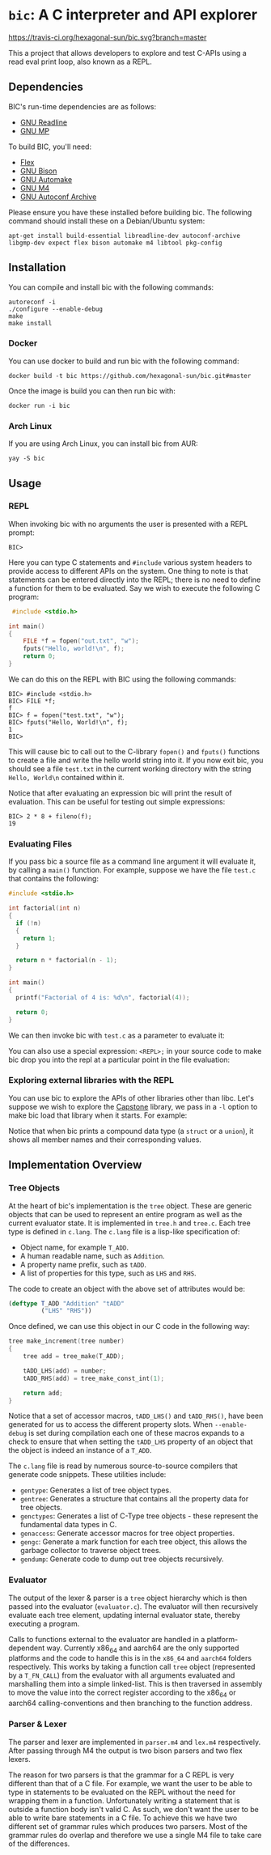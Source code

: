 * ~bic~: A C interpreter and API explorer

  [[https://travis-ci.org/hexagonal-sun/bic][https://travis-ci.org/hexagonal-sun/bic.svg?branch=master]]

  This a project that allows developers to explore and test C-APIs using a read
  eval print loop, also known as a REPL.

  [[file:doc/img/hello-world.gif]]

** Dependencies
   BIC's run-time dependencies are as follows:
   - [[https://tiswww.case.edu/php/chet/readline/rltop.html][GNU Readline]]
   - [[https://gmplib.org/][GNU MP]]

   To build BIC, you'll need:
   - [[https://github.com/westes/flex][Flex]]
   - [[https://www.gnu.org/software/bison/][GNU Bison]]
   - [[https://www.gnu.org/software/automake/][GNU Automake]]
   - [[https://www.gnu.org/software/m4/][GNU M4]]
   - [[https://www.gnu.org/software/autoconf-archive/][GNU Autoconf Archive]]

   Please ensure you have these installed before building bic. The following
   command should install these on a Debian/Ubuntu system:

   #+begin_example
apt-get install build-essential libreadline-dev autoconf-archive libgmp-dev expect flex bison automake m4 libtool pkg-config
   #+end_example

** Installation
   You can compile and install bic with the following commands:

#+begin_example
autoreconf -i
./configure --enable-debug
make
make install
#+end_example

*** Docker
    You can use docker to build and run bic with the following command:

#+begin_example
docker build -t bic https://github.com/hexagonal-sun/bic.git#master
#+end_example

    Once the image is build you can then run bic with:
#+begin_example
docker run -i bic
#+end_example

*** Arch Linux
    If you are using Arch Linux, you can install bic from AUR:

#+begin_example
yay -S bic
#+end_example

** Usage
*** REPL
    When invoking bic with no arguments the user is presented with a REPL prompt:

    #+begin_example
BIC>
    #+end_example

    Here you can type C statements and =#include= various system headers to
    provide access to different APIs on the system. One thing to note is that
    statements can be entered directly into the REPL; there is no need to define
    a function for them to be evaluated. Say we wish to execute the following C
    program:

    #+begin_src C
 #include <stdio.h>

int main()
{
    FILE *f = fopen("out.txt", "w");
    fputs("Hello, world!\n", f);
    return 0;
}
    #+end_src

    We can do this on the REPL with BIC using the following commands:

    #+begin_example
BIC> #include <stdio.h>
BIC> FILE *f;
f
BIC> f = fopen("test.txt", "w");
BIC> fputs("Hello, World!\n", f);
1
BIC>
    #+end_example

    This will cause bic to call out to the C-library =fopen()= and =fputs()=
    functions to create a file and write the hello world string into it. If you
    now exit bic, you should see a file ~test.txt~ in the current working
    directory with the string ~Hello, World\n~ contained within it.

    Notice that after evaluating an expression bic will print the result of
    evaluation. This can be useful for testing out simple expressions:

    #+begin_example
BIC> 2 * 8 + fileno(f);
19
    #+end_example
*** Evaluating Files
    If you pass bic a source file as a command line argument it will evaluate
    it, by calling a =main()= function. For example, suppose we have the file
    ~test.c~ that contains the following:

    #+begin_src c
#include <stdio.h>

int factorial(int n)
{
  if (!n)
  {
    return 1;
  }

  return n * factorial(n - 1);
}

int main()
{
  printf("Factorial of 4 is: %d\n", factorial(4));

  return 0;
}
    #+end_src

    We can then invoke bic with ~test.c~ as a parameter to evaluate it:

    [[file:doc/img/eval-file.gif]]

    You can also use a special expression: =<REPL>;= in your source code to make
    bic drop you into the repl at a particular point in the file evaluation:

    [[file:doc/img/repl-interrupt.gif]]

*** Exploring external libraries with the REPL

    You can use bic to explore the APIs of other libraries other than libc. Let's
    suppose we wish to explore the [[https://github.com/aquynh/capstone][Capstone]] library, we pass in a ~-l~ option to
    make bic load that library when it starts.  For example:

    [[file:doc/img/capstone.gif]]

    Notice that when bic prints a compound data type (a =struct= or a =union=),
    it shows all member names and their corresponding values.


** Implementation Overview

*** Tree Objects
    At the heart of bic's implementation is the =tree= object. These are generic
    objects that can be used to represent an entire program as well as the
    current evaluator state. It is implemented in ~tree.h~ and ~tree.c~. Each
    tree type is defined in ~c.lang~. The ~c.lang~ file is a lisp-like
    specification of:

    - Object name, for example =T_ADD=.
    - A human readable name, such as ~Addition~.
    - A property name prefix, such as ~tADD~.
    - A list of properties for this type, such as ~LHS~ and ~RHS~.

    The code to create an object with the above set of attributes would be:

    #+begin_src lisp
(deftype T_ADD "Addition" "tADD"
         ("LHS" "RHS"))
    #+end_src

    Once defined, we can use this object in our C code in the following way:

    #+begin_src C
tree make_increment(tree number)
{
    tree add = tree_make(T_ADD);

    tADD_LHS(add) = number;
    tADD_RHS(add) = tree_make_const_int(1);

    return add;
}
    #+end_src

    Notice that a set of accessor macros, =tADD_LHS()= and =tADD_RHS()=, have
    been generated for us to access the different property slots. When
    ~--enable-debug~ is set during compilation each one of these macros expands
    to a check to ensure that when setting the =tADD_LHS= property of an object
    that the object is indeed an instance of a =T_ADD=.

    The ~c.lang~ file is read by numerous source-to-source compilers that
    generate code snippets. These utilities include:

    - ~gentype~: Generates a list of tree object types.
    - ~gentree~: Generates a structure that contains all the property data for
      tree objects.
    - ~genctypes~: Generates a list of C-Type tree objects - these represent the
      fundamental data types in C.
    - ~genaccess~: Generate accessor macros for tree object properties.
    - ~gengc~: Generate a mark function for each tree object, this allows the
      garbage collector to traverse object trees.
    - ~gendump~: Generate code to dump out tree objects recursively.

*** Evaluator

    The output of the lexer & parser is a =tree= object hierarchy which is then
    passed into the evaluator (~evaluator.c~). The evaluator will then
    recursively evaluate each tree element, updating internal evaluator state,
    thereby executing a program.

    Calls to functions external to the evaluator are handled in a
    platform-dependent way. Currently x86_64 and aarch64 are the only supported
    platforms and the code to handle this is in the ~x86_64~ and ~aarch64~
    folders respectively. This works by taking a function call =tree= object
    (represented by a =T_FN_CALL=) from the evaluator with all arguments
    evaluated and marshalling them into a simple linked-list. This is then
    traversed in assembly to move the value into the correct register according
    to the x86_64 or aarch64 calling-conventions and then branching to the
    function address.

*** Parser & Lexer
    The parser and lexer are implemented in ~parser.m4~ and ~lex.m4~
    respectively. After passing through M4 the output is two bison parsers and
    two flex lexers.

    The reason for two parsers is that the grammar for a C REPL is very
    different than that of a C file. For example, we want the user to be able to
    type in statements to be evaluated on the REPL without the need for wrapping
    them in a function. Unfortunately writing a statement that is outside a
    function body isn't valid C. As such, we don't want the user to be able to
    write bare statements in a C file. To achieve this we have two different set
    of grammar rules which produces two parsers. Most of the grammar rules do
    overlap and therefore we use a single M4 file to take care of the
    differences.
